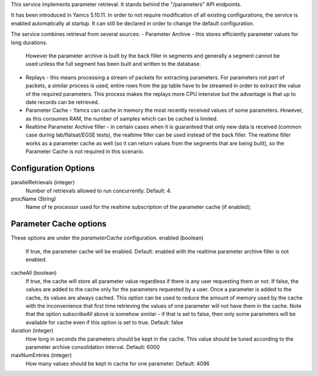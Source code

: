 This service implements parameter retrieval. It stands behind the "/parameters" API endpoints.

It has been introduced in Yamcs 5.10.11. In order to not require modification of all existing configurations, the service is enabled automatically at startup. It can still be declared in order to change the default configuration.


The service combines retrieval from several sources:
- Parameter Archive - this stores efficiently parameter values for long durations.
  However the parameter archive is built by the back filler in segments and generally a segment cannot be used
  unless the full segment has been built and written to the database.  
- Replays - this means processing a stream of packets for extracting parameters. 
  For parameters not part of packets, a similar process is used, 
  entire rows from the pp table have to be streamed in order to extract the value of the required parameters.
  This process makes the replays more CPU intensive but the advantage is that up to date records can be retrieved.
- Parameter Cache - Yamcs can cache in memory the most recently received values of some parameters. However, as this consumes RAM,
  the number of samples which can be cached is limited.
- Realtime Parameter Archive filler - in certain cases when it is guaranteed that only new data is received (common case during 
  lab/flatsat/EGSE tests), the realtime filler can be used instead of the back filler. 
  The realtime filler works as a parameter cache as well (so it can return values from the segments that are being built),
  so the Parameter Cache is not required in this scenario.


Configuration Options
---------------------
parallelRetrievals (integer)
    Number of retrievals allowed to run concurrently. Default: 4.

procName (String)
    Name of te processor used for the realtime subscription of the parameter cache (if enabled);


Parameter Cache options
-----------------------

These options are under the `parameterCache` configuration.
enabled (boolean)
    If true, the parameter cache will be enabled. Default: enabled with the realtime parameter archive filler is not enabled.
            
cacheAll (boolean)
    If true, the cache will store all parameter value regardless if there is any user requesting them or not. If false, the values are added to the cache only for the parameters requested by a user. Once a parameter is added to the cache, its values are always cached. This option can be used to reduce the amount of memory used by the cache with the inconvenience that first time retrieving the values of one parameter will not have them in the cache. 
    Note that the option `subscribeAll` above is somehow similar - if that is set to false, then only some parameters will be available for cache even if this option is set to true. Default: false

duration (integer)
    How long in seconds the parameters should be kept in the cache. This value should be tuned according to the parameter archive consolidation interval. Default: 6000
    
maxNumEntries (integer)
   How many values should be kept in cache for one parameter. Default: 4096
